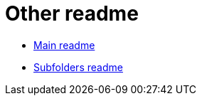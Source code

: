 = Other readme
// settings:
:idprefix:
ifdef::env-github[]
:outfilesuffix: .adoc
:caution-caption: :fire:
:important-caption: :exclamation:
:note-caption: :paperclip:
:tip-caption: :bulb:
:warning-caption: :warning:
endif::[]
:uri-org: https://github.com/the-atari-team
:uri-repo: {uri-org}/test
:uri-rel-file-base: link:
:uri-rel-tree-base: link:
ifdef::env-site[]
:uri-rel-file-base: {uri-repo}/blob/master/
:uri-rel-tree-base: {uri-repo}/tree/master/
endif::[]

* {uri-rel-file-base}README.adoc[Main readme]
* {uri-rel-file-base}sub/README.adoc[Subfolders readme]
